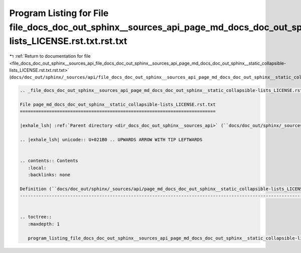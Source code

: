 
.. _program_listing_file_docs_doc_out_sphinx__sources_api_file_docs_doc_out_sphinx__sources_api_page_md_docs_doc_out_sphinx__static_collapsible-lists_LICENSE.rst.txt.rst.txt:

Program Listing for File file_docs_doc_out_sphinx__sources_api_page_md_docs_doc_out_sphinx__static_collapsible-lists_LICENSE.rst.txt.rst.txt
============================================================================================================================================

|exhale_lsh| :ref:`Return to documentation for file <file_docs_doc_out_sphinx__sources_api_file_docs_doc_out_sphinx__sources_api_page_md_docs_doc_out_sphinx__static_collapsible-lists_LICENSE.rst.txt.rst.txt>` (``docs/doc_out/sphinx/_sources/api/file_docs_doc_out_sphinx__sources_api_page_md_docs_doc_out_sphinx__static_collapsible-lists_LICENSE.rst.txt.rst.txt``)

.. |exhale_lsh| unicode:: U+021B0 .. UPWARDS ARROW WITH TIP LEFTWARDS

.. code-block:: cpp

   
   .. _file_docs_doc_out_sphinx__sources_api_page_md_docs_doc_out_sphinx__static_collapsible-lists_LICENSE.rst.txt:
   
   File page_md_docs_doc_out_sphinx__static_collapsible-lists_LICENSE.rst.txt
   ==========================================================================
   
   |exhale_lsh| :ref:`Parent directory <dir_docs_doc_out_sphinx__sources_api>` (``docs/doc_out/sphinx/_sources/api``)
   
   .. |exhale_lsh| unicode:: U+021B0 .. UPWARDS ARROW WITH TIP LEFTWARDS
   
   
   .. contents:: Contents
      :local:
      :backlinks: none
   
   Definition (``docs/doc_out/sphinx/_sources/api/page_md_docs_doc_out_sphinx__static_collapsible-lists_LICENSE.rst.txt``)
   -----------------------------------------------------------------------------------------------------------------------
   
   
   .. toctree::
      :maxdepth: 1
   
      program_listing_file_docs_doc_out_sphinx__sources_api_page_md_docs_doc_out_sphinx__static_collapsible-lists_LICENSE.rst.txt.rst
   
   
   
   
   
   
   
   
   
